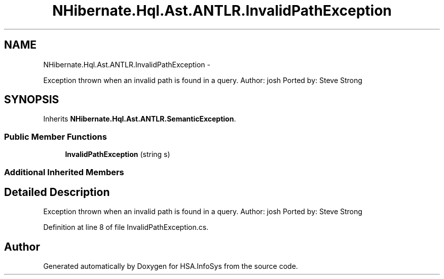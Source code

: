 .TH "NHibernate.Hql.Ast.ANTLR.InvalidPathException" 3 "Fri Jul 5 2013" "Version 1.0" "HSA.InfoSys" \" -*- nroff -*-
.ad l
.nh
.SH NAME
NHibernate.Hql.Ast.ANTLR.InvalidPathException \- 
.PP
Exception thrown when an invalid path is found in a query\&. Author: josh Ported by: Steve Strong  

.SH SYNOPSIS
.br
.PP
.PP
Inherits \fBNHibernate\&.Hql\&.Ast\&.ANTLR\&.SemanticException\fP\&.
.SS "Public Member Functions"

.in +1c
.ti -1c
.RI "\fBInvalidPathException\fP (string s)"
.br
.in -1c
.SS "Additional Inherited Members"
.SH "Detailed Description"
.PP 
Exception thrown when an invalid path is found in a query\&. Author: josh Ported by: Steve Strong 


.PP
Definition at line 8 of file InvalidPathException\&.cs\&.

.SH "Author"
.PP 
Generated automatically by Doxygen for HSA\&.InfoSys from the source code\&.
